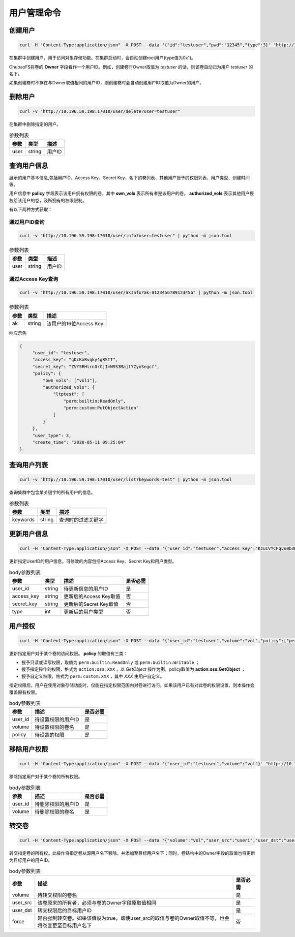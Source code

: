 用户管理命令
===================

创建用户
----------

.. code-block:: bash

   curl -H "Content-Type:application/json" -X POST --data '{"id":"testuser","pwd":"12345","type":3}' "http://10.196.59.198:17010/user/create"

在集群中创建用户，用于访问对象存储功能。在集群启动时，会自动创建root用户(type值为0x1)。

ChubaoFS将卷的 **Owner** 字段看作一个用户ID。例如，创建卷时Owner取值为 *testuser* 的话，则该卷自动归为用户 *testuser* 的名下。

如果创建卷时不存在与Owner取值相同的用户ID，则创建卷时会自动创建用户ID取值为Owner的用户。

.. csv-table:: body参数列表
   :header: "参数", "类型", "描述", "取值范围", "是否必需", "默认值"
   
   "id", "string", "用户ID", "由字母、数字及下划线组成，不超过20个字符", "是", "无"
   "pwd", "string", "用户密码", "无限制", "否", ""ChubaoFSUser""
   "ak", "string", "用于对象存储功能的Access Key", "由16位字母及数字组成", "否", "系统随机生成"
   "sk", "string","用于对象存储功能的Secret Key", "由32位字母及数字组成", "否", "系统随机生成"
   "type", "int", "用户类型", "2（管理员）/3（普通用户）", "是", "无"

删除用户
-------------

.. code-block:: bash

   curl -v "http://10.196.59.198:17010/user/delete?user=testuser"

在集群中删除指定的用户。

.. csv-table:: 参数列表
   :header: "参数", "类型", "描述"
   
   "user", "string", "用户ID"

查询用户信息
-----------

展示的用户基本信息,包括用户ID、Access Key、Secret Key、名下的卷列表、其他用户授予的权限列表、用户类型、创建时间等。

用户信息中 **policy** 字段表示该用户拥有权限的卷，其中 **own_vols** 表示所有者是该用户的卷， **authorized_vols** 表示其他用户授权给该用户的卷，及所拥有的权限限制。

有以下两种方式获取：

通过用户ID查询
>>>>>>>>>>>>>>>>>

.. code-block:: bash

   curl -v "http://10.196.59.198:17010/user/info?user=testuser" | python -m json.tool

.. csv-table:: 参数列表
   :header: "参数", "类型", "描述"

   "user", "string", "用户ID"

通过Access Key查询
>>>>>>>>>>>>>>>>>>>>>>

.. code-block:: bash

   curl -v "http://10.196.59.198:17010/user/akInfo?ak=0123456789123456" | python -m json.tool

.. csv-table:: 参数列表
   :header: "参数", "类型", "描述"

   "ak", "string", "该用户的16位Access Key"

响应示例

.. code-block:: json

   {
        "user_id": "testuser",
        "access_key": "gDcKaBvqky4g8StT",
        "secret_key": "ZVY5RHlrnOrCjImW9S3MajtYZyxSegcf",
        "policy": {
            "own_vols": ["vol1"],
            "authorized_vols": {
                "ltptest": [
                    "perm:builtin:ReadOnly",
                    "perm:custom:PutObjectAction"
                ]
            }
        },
        "user_type": 3,
        "create_time": "2020-05-11 09:25:04"
   }

查询用户列表
-----------

.. code-block:: bash

   curl -v "http://10.196.59.198:17010/user/list?keywords=test" | python -m json.tool

查询集群中包含某关键字的所有用户的信息。

.. csv-table:: 参数列表
   :header: "参数", "类型", "描述"
   
   "keywords", "string", "查询时的过滤关键字"

更新用户信息
-----------

.. code-block:: bash

   curl -H "Content-Type:application/json" -X POST --data '{"user_id":"testuser","access_key":"KzuIVYCFqvu0b3Rd","secret_key":"iaawlCchJeeuGSnmFW72J2oDqLlSqvA5","type":3}' "http://10.196.59.198:17010/user/update"

更新指定UserID的用户信息，可修改的内容包括Access Key、Secret Key和用户类型。

.. csv-table:: body参数列表
   :header: "参数", "类型", "描述", "是否必需"

   "user_id", "string", "待更新信息的用户ID", "是"
   "access_key", "string", "更新后的Access Key取值", "否"
   "secret_key", "string", "更新后的Secret Key取值", "否"
   "type", "int", "更新后的用户类型", "否"

用户授权
-------

.. code-block:: bash

   curl -H "Content-Type:application/json" -X POST --data '{"user_id":"testuser","volume":"vol","policy":["perm:builtin:ReadOnly","perm:custom:PutObjectAction"]}' "http://10.196.59.198:17010/user/updatePolicy"

更新指定用户对于某个卷的访问权限。 **policy** 的取值有三类：

- 授予只读或读写权限，取值为 ``perm:builtin:ReadOnly`` 或 ``perm:builtin:Writable`` ；
- 授予指定操作的权限，格式为 ``action:oss:XXX`` ，以 *GetObject* 操作为例，policy取值为 **action:oss:GetObject** ；
- 授予自定义权限，格式为 ``perm:custom:XXX`` ，其中 *XXX* 由用户自定义。

指定权限后，用户在使用对象存储功能时，仅能在指定权限范围内对卷进行访问。如果该用户已有对此卷的权限设置，则本操作会覆盖原有权限。

.. csv-table:: body参数列表
   :header: "参数", "描述", "是否必需"

   "user_id", "待设置权限的用户ID", "是"
   "volume", "待设置权限的卷名", "是"
   "policy", "待设置的权限", "是"

移除用户权限
-----------

.. code-block:: bash

   curl -H "Content-Type:application/json" -X POST --data '{"user_id":"testuser","volume":"vol"}' "http://10.196.59.198:17010/user/removePolicy"

移除指定用户对于某个卷的所有权限。

.. csv-table:: body参数列表
   :header: "参数", "描述", "是否必需"

   "user_id", "待删除权限的用户ID", "是"
   "volume", "待删除权限的卷名", "是"

转交卷
----------

.. code-block:: bash

   curl -H "Content-Type:application/json" -X POST --data '{"volume":"vol","user_src":"user1","user_dst":"user2","force":"true"}' "http://10.196.59.198:17010/user/transferVol"

转交指定卷的所有权。此操作将指定卷从源用户名下移除，并添加至目标用户名下；同时，卷结构中的Owner字段的取值也将更新为目标用户的用户ID。

.. csv-table:: body参数列表
   :header: "参数", "描述", "是否必需"

   "volume", "待转交权限的卷名", "是"
   "user_src", "该卷原来的所有者，必须与卷的Owner字段原取值相同", "是"
   "user_dst", "转交权限后的目标用户ID", "是"
   "force", "是否强制转交卷。如果该值设为true，即使user_src的取值与卷的Owner取值不等，也会将卷变更至目标用户名下", "否"